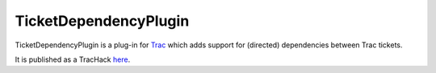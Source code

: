 TicketDependencyPlugin
======================

TicketDependencyPlugin is a plug-in for `Trac <https://trac.edgewall.org>`_ which adds support for (directed) dependencies between Trac tickets.

It is published as a TracHack `here <https://trac-hacks.org/wiki/TicketDependencyPlugin>`_.
